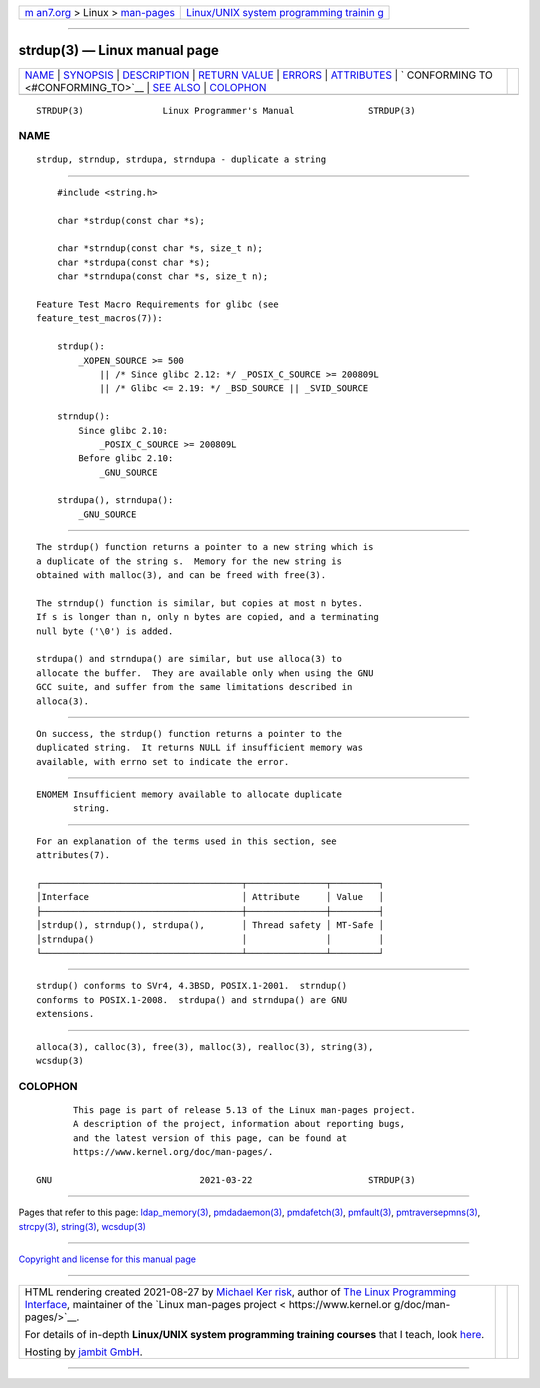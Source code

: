.. container:: page-top

.. container:: nav-bar

   +----------------------------------+----------------------------------+
   | `m                               | `Linux/UNIX system programming   |
   | an7.org <../../../index.html>`__ | trainin                          |
   | > Linux >                        | g <http://man7.org/training/>`__ |
   | `man-pages <../index.html>`__    |                                  |
   +----------------------------------+----------------------------------+

--------------

strdup(3) — Linux manual page
=============================

+-----------------------------------+-----------------------------------+
| `NAME <#NAME>`__ \|               |                                   |
| `SYNOPSIS <#SYNOPSIS>`__ \|       |                                   |
| `DESCRIPTION <#DESCRIPTION>`__ \| |                                   |
| `RETURN VALUE <#RETURN_VALUE>`__  |                                   |
| \| `ERRORS <#ERRORS>`__ \|        |                                   |
| `ATTRIBUTES <#ATTRIBUTES>`__ \|   |                                   |
| `                                 |                                   |
| CONFORMING TO <#CONFORMING_TO>`__ |                                   |
| \| `SEE ALSO <#SEE_ALSO>`__ \|    |                                   |
| `COLOPHON <#COLOPHON>`__          |                                   |
+-----------------------------------+-----------------------------------+
| .. container:: man-search-box     |                                   |
+-----------------------------------+-----------------------------------+

::

   STRDUP(3)               Linux Programmer's Manual              STRDUP(3)

NAME
-------------------------------------------------

::

          strdup, strndup, strdupa, strndupa - duplicate a string


---------------------------------------------------------

::

          #include <string.h>

          char *strdup(const char *s);

          char *strndup(const char *s, size_t n);
          char *strdupa(const char *s);
          char *strndupa(const char *s, size_t n);

      Feature Test Macro Requirements for glibc (see
      feature_test_macros(7)):

          strdup():
              _XOPEN_SOURCE >= 500
                  || /* Since glibc 2.12: */ _POSIX_C_SOURCE >= 200809L
                  || /* Glibc <= 2.19: */ _BSD_SOURCE || _SVID_SOURCE

          strndup():
              Since glibc 2.10:
                  _POSIX_C_SOURCE >= 200809L
              Before glibc 2.10:
                  _GNU_SOURCE

          strdupa(), strndupa():
              _GNU_SOURCE


---------------------------------------------------------------

::

          The strdup() function returns a pointer to a new string which is
          a duplicate of the string s.  Memory for the new string is
          obtained with malloc(3), and can be freed with free(3).

          The strndup() function is similar, but copies at most n bytes.
          If s is longer than n, only n bytes are copied, and a terminating
          null byte ('\0') is added.

          strdupa() and strndupa() are similar, but use alloca(3) to
          allocate the buffer.  They are available only when using the GNU
          GCC suite, and suffer from the same limitations described in
          alloca(3).


-----------------------------------------------------------------

::

          On success, the strdup() function returns a pointer to the
          duplicated string.  It returns NULL if insufficient memory was
          available, with errno set to indicate the error.


-----------------------------------------------------

::

          ENOMEM Insufficient memory available to allocate duplicate
                 string.


-------------------------------------------------------------

::

          For an explanation of the terms used in this section, see
          attributes(7).

          ┌──────────────────────────────────────┬───────────────┬─────────┐
          │Interface                             │ Attribute     │ Value   │
          ├──────────────────────────────────────┼───────────────┼─────────┤
          │strdup(), strndup(), strdupa(),       │ Thread safety │ MT-Safe │
          │strndupa()                            │               │         │
          └──────────────────────────────────────┴───────────────┴─────────┘


-------------------------------------------------------------------

::

          strdup() conforms to SVr4, 4.3BSD, POSIX.1-2001.  strndup()
          conforms to POSIX.1-2008.  strdupa() and strndupa() are GNU
          extensions.


---------------------------------------------------------

::

          alloca(3), calloc(3), free(3), malloc(3), realloc(3), string(3),
          wcsdup(3)

COLOPHON
---------------------------------------------------------

::

          This page is part of release 5.13 of the Linux man-pages project.
          A description of the project, information about reporting bugs,
          and the latest version of this page, can be found at
          https://www.kernel.org/doc/man-pages/.

   GNU                            2021-03-22                      STRDUP(3)

--------------

Pages that refer to this page:
`ldap_memory(3) <../man3/ldap_memory.3.html>`__, 
`pmdadaemon(3) <../man3/pmdadaemon.3.html>`__, 
`pmdafetch(3) <../man3/pmdafetch.3.html>`__, 
`pmfault(3) <../man3/pmfault.3.html>`__, 
`pmtraversepmns(3) <../man3/pmtraversepmns.3.html>`__, 
`strcpy(3) <../man3/strcpy.3.html>`__, 
`string(3) <../man3/string.3.html>`__, 
`wcsdup(3) <../man3/wcsdup.3.html>`__

--------------

`Copyright and license for this manual
page <../man3/strdup.3.license.html>`__

--------------

.. container:: footer

   +-----------------------+-----------------------+-----------------------+
   | HTML rendering        |                       | |Cover of TLPI|       |
   | created 2021-08-27 by |                       |                       |
   | `Michael              |                       |                       |
   | Ker                   |                       |                       |
   | risk <https://man7.or |                       |                       |
   | g/mtk/index.html>`__, |                       |                       |
   | author of `The Linux  |                       |                       |
   | Programming           |                       |                       |
   | Interface <https:     |                       |                       |
   | //man7.org/tlpi/>`__, |                       |                       |
   | maintainer of the     |                       |                       |
   | `Linux man-pages      |                       |                       |
   | project <             |                       |                       |
   | https://www.kernel.or |                       |                       |
   | g/doc/man-pages/>`__. |                       |                       |
   |                       |                       |                       |
   | For details of        |                       |                       |
   | in-depth **Linux/UNIX |                       |                       |
   | system programming    |                       |                       |
   | training courses**    |                       |                       |
   | that I teach, look    |                       |                       |
   | `here <https://ma     |                       |                       |
   | n7.org/training/>`__. |                       |                       |
   |                       |                       |                       |
   | Hosting by `jambit    |                       |                       |
   | GmbH                  |                       |                       |
   | <https://www.jambit.c |                       |                       |
   | om/index_en.html>`__. |                       |                       |
   +-----------------------+-----------------------+-----------------------+

--------------

.. container:: statcounter

   |Web Analytics Made Easy - StatCounter|

.. |Cover of TLPI| image:: https://man7.org/tlpi/cover/TLPI-front-cover-vsmall.png
   :target: https://man7.org/tlpi/
.. |Web Analytics Made Easy - StatCounter| image:: https://c.statcounter.com/7422636/0/9b6714ff/1/
   :class: statcounter
   :target: https://statcounter.com/
